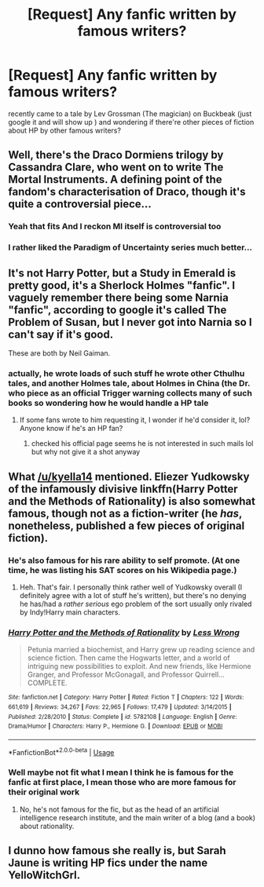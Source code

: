 #+TITLE: [Request] Any fanfic written by famous writers?

* [Request] Any fanfic written by famous writers?
:PROPERTIES:
:Author: francoischang97
:Score: 8
:DateUnix: 1533385902.0
:DateShort: 2018-Aug-04
:FlairText: Request
:END:
recently came to a tale by Lev Grossman (The magician) on Buckbeak (just google it and will show up ) and wondering if there're other pieces of fiction about HP by other famous writers?


** Well, there's the Draco Dormiens trilogy by Cassandra Clare, who went on to write The Mortal Instruments. A defining point of the fandom's characterisation of Draco, though it's quite a controversial piece...
:PROPERTIES:
:Author: kyella14
:Score: 9
:DateUnix: 1533393327.0
:DateShort: 2018-Aug-04
:END:

*** Yeah that fits And I reckon MI itself is controversial too
:PROPERTIES:
:Author: francoischang97
:Score: 3
:DateUnix: 1533424525.0
:DateShort: 2018-Aug-05
:END:


*** I rather liked the Paradigm of Uncertainty series much better...
:PROPERTIES:
:Author: UrbanGhost114
:Score: 1
:DateUnix: 1533471275.0
:DateShort: 2018-Aug-05
:END:


** It's not Harry Potter, but a Study in Emerald is pretty good, it's a Sherlock Holmes "fanfic". I vaguely remember there being some Narnia "fanfic", according to google it's called The Problem of Susan, but I never got into Narnia so I can't say if it's good.

These are both by Neil Gaiman.
:PROPERTIES:
:Author: Mat_Snow
:Score: 2
:DateUnix: 1533443096.0
:DateShort: 2018-Aug-05
:END:

*** actually, he wrote loads of such stuff he wrote other Cthulhu tales, and another Holmes tale, about Holmes in China (the Dr. who piece as an official Trigger warning collects many of such books so wondering how he would handle a HP tale
:PROPERTIES:
:Author: francoischang97
:Score: 2
:DateUnix: 1533460467.0
:DateShort: 2018-Aug-05
:END:

**** If some fans wrote to him requesting it, I wonder if he'd consider it, lol? Anyone know if he's an HP fan?
:PROPERTIES:
:Author: cavelioness
:Score: 1
:DateUnix: 1533470911.0
:DateShort: 2018-Aug-05
:END:

***** checked his official page seems he is not interested in such mails lol but why not give it a shot anyway
:PROPERTIES:
:Author: francoischang97
:Score: 2
:DateUnix: 1533474601.0
:DateShort: 2018-Aug-05
:END:


** What [[/u/kyella14]] mentioned. Eliezer Yudkowsky of the infamously divisive linkffn(Harry Potter and the Methods of Rationality) is also somewhat famous, though not as a fiction-writer (he /has/, nonetheless, published a few pieces of original fiction).
:PROPERTIES:
:Author: Achille-Talon
:Score: 3
:DateUnix: 1533402030.0
:DateShort: 2018-Aug-04
:END:

*** He's also famous for his rare ability to self promote. (At one time, he was listing his SAT scores on his Wikipedia page.)
:PROPERTIES:
:Author: __Pers
:Score: 5
:DateUnix: 1533412048.0
:DateShort: 2018-Aug-05
:END:

**** Heh. That's fair. I personally think rather well of Yudkowsky overall (I definitely agree with a lot of stuff he's written), but there's no denying he has/had a /rather serious/ ego problem of the sort usually only rivaled by Indy!Harry main characters.
:PROPERTIES:
:Author: Achille-Talon
:Score: 4
:DateUnix: 1533412157.0
:DateShort: 2018-Aug-05
:END:


*** [[https://www.fanfiction.net/s/5782108/1/][*/Harry Potter and the Methods of Rationality/*]] by [[https://www.fanfiction.net/u/2269863/Less-Wrong][/Less Wrong/]]

#+begin_quote
  Petunia married a biochemist, and Harry grew up reading science and science fiction. Then came the Hogwarts letter, and a world of intriguing new possibilities to exploit. And new friends, like Hermione Granger, and Professor McGonagall, and Professor Quirrell... COMPLETE.
#+end_quote

^{/Site/:} ^{fanfiction.net} ^{*|*} ^{/Category/:} ^{Harry} ^{Potter} ^{*|*} ^{/Rated/:} ^{Fiction} ^{T} ^{*|*} ^{/Chapters/:} ^{122} ^{*|*} ^{/Words/:} ^{661,619} ^{*|*} ^{/Reviews/:} ^{34,267} ^{*|*} ^{/Favs/:} ^{22,965} ^{*|*} ^{/Follows/:} ^{17,479} ^{*|*} ^{/Updated/:} ^{3/14/2015} ^{*|*} ^{/Published/:} ^{2/28/2010} ^{*|*} ^{/Status/:} ^{Complete} ^{*|*} ^{/id/:} ^{5782108} ^{*|*} ^{/Language/:} ^{English} ^{*|*} ^{/Genre/:} ^{Drama/Humor} ^{*|*} ^{/Characters/:} ^{Harry} ^{P.,} ^{Hermione} ^{G.} ^{*|*} ^{/Download/:} ^{[[http://www.ff2ebook.com/old/ffn-bot/index.php?id=5782108&source=ff&filetype=epub][EPUB]]} ^{or} ^{[[http://www.ff2ebook.com/old/ffn-bot/index.php?id=5782108&source=ff&filetype=mobi][MOBI]]}

--------------

*FanfictionBot*^{2.0.0-beta} | [[https://github.com/tusing/reddit-ffn-bot/wiki/Usage][Usage]]
:PROPERTIES:
:Author: FanfictionBot
:Score: 2
:DateUnix: 1533402046.0
:DateShort: 2018-Aug-04
:END:


*** Well maybe not fit what I mean I think he is famous for the fanfic at first place, I mean those who are more famous for their original work
:PROPERTIES:
:Author: francoischang97
:Score: 1
:DateUnix: 1533424457.0
:DateShort: 2018-Aug-05
:END:

**** No, he's not famous for the fic, but as the head of an artificial intelligence research institute, and the main writer of a blog (and a book) about rationality.
:PROPERTIES:
:Author: Achille-Talon
:Score: 2
:DateUnix: 1533455717.0
:DateShort: 2018-Aug-05
:END:


** I dunno how famous she really is, but Sarah Jaune is writing HP fics under the name YelloWitchGrl.
:PROPERTIES:
:Score: 1
:DateUnix: 1533460887.0
:DateShort: 2018-Aug-05
:END:
